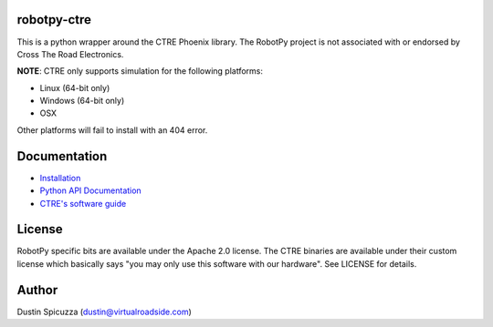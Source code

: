 robotpy-ctre
============

This is a python wrapper around the CTRE Phoenix library. The RobotPy project
is not associated with or endorsed by Cross The Road Electronics.

**NOTE**: CTRE only supports simulation for the following platforms:

* Linux (64-bit only)
* Windows (64-bit only)
* OSX

Other platforms will fail to install with an 404 error.

Documentation
=============

* `Installation <http://robotpy.readthedocs.io/en/stable/install/ctre.html>`_
* `Python API Documentation <http://robotpy.readthedocs.io/projects/ctre/en/stable/api.html>`_
* `CTRE's software guide <https://phoenix-documentation.readthedocs.io/en/latest/index.html>`_


License
=======

RobotPy specific bits are available under the Apache 2.0 license. The CTRE
binaries are available under their custom license which basically says "you may
only use this software with our hardware". See LICENSE for details.

Author
======

Dustin Spicuzza (dustin@virtualroadside.com)
